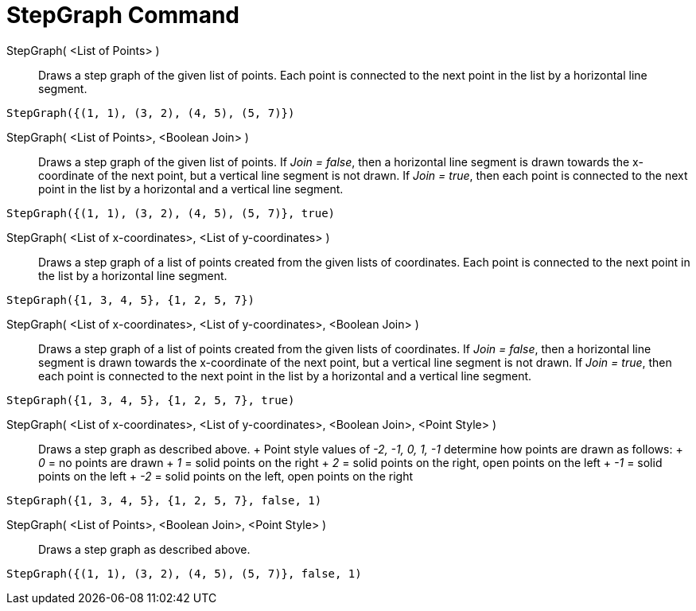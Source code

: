 = StepGraph Command

StepGraph( <List of Points> )::
  Draws a step graph of the given list of points. Each point is connected to the next point in the list by a horizontal
  line segment.

[EXAMPLE]
====

`StepGraph({(1, 1), (3, 2), (4, 5), (5, 7)})`

====

StepGraph( <List of Points>, <Boolean Join> )::
  Draws a step graph of the given list of points. If _Join = false_, then a horizontal line segment is drawn towards the
  x-coordinate of the next point, but a vertical line segment is not drawn. If _Join = true_, then each point is
  connected to the next point in the list by a horizontal and a vertical line segment.

[EXAMPLE]
====

`StepGraph({(1, 1), (3, 2), (4, 5), (5, 7)}, true)`

====

StepGraph( <List of x-coordinates>, <List of y-coordinates> )::
  Draws a step graph of a list of points created from the given lists of coordinates. Each point is connected to the
  next point in the list by a horizontal line segment.

[EXAMPLE]
====

`StepGraph({1, 3, 4, 5}, {1, 2, 5, 7})`

====

StepGraph( <List of x-coordinates>, <List of y-coordinates>, <Boolean Join> )::
  Draws a step graph of a list of points created from the given lists of coordinates. If _Join = false_, then a
  horizontal line segment is drawn towards the x-coordinate of the next point, but a vertical line segment is not drawn.
  If _Join = true_, then each point is connected to the next point in the list by a horizontal and a vertical line
  segment.

[EXAMPLE]
====

`StepGraph({1, 3, 4, 5}, {1, 2, 5, 7}, true)`

====

StepGraph( <List of x-coordinates>, <List of y-coordinates>, <Boolean Join>, <Point Style> )::
  Draws a step graph as described above.
  +
  Point style values of _-2, -1, 0, 1, -1_ determine how points are drawn as follows:
  +
  _0_ = no points are drawn
  +
  _1_ = solid points on the right
  +
  _2_ = solid points on the right, open points on the left
  +
  _-1_ = solid points on the left
  +
  _-2_ = solid points on the left, open points on the right

[EXAMPLE]
====

`StepGraph({1, 3, 4, 5}, {1, 2, 5, 7}, false, 1)`

====

StepGraph( <List of Points>, <Boolean Join>, <Point Style> )::
  Draws a step graph as described above.

[EXAMPLE]
====

`StepGraph({(1, 1), (3, 2), (4, 5), (5, 7)}, false, 1)`

====
